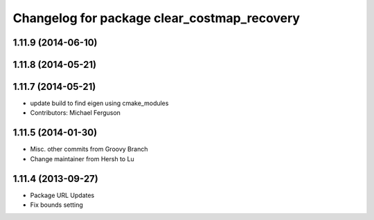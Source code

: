 ^^^^^^^^^^^^^^^^^^^^^^^^^^^^^^^^^^^^^^^^^^^^
Changelog for package clear_costmap_recovery
^^^^^^^^^^^^^^^^^^^^^^^^^^^^^^^^^^^^^^^^^^^^

1.11.9 (2014-06-10)
-------------------

1.11.8 (2014-05-21)
-------------------

1.11.7 (2014-05-21)
-------------------
* update build to find eigen using cmake_modules
* Contributors: Michael Ferguson

1.11.5 (2014-01-30)
-------------------
* Misc. other commits from Groovy Branch
* Change maintainer from Hersh to Lu

1.11.4 (2013-09-27)
-------------------
* Package URL Updates
* Fix bounds setting 
